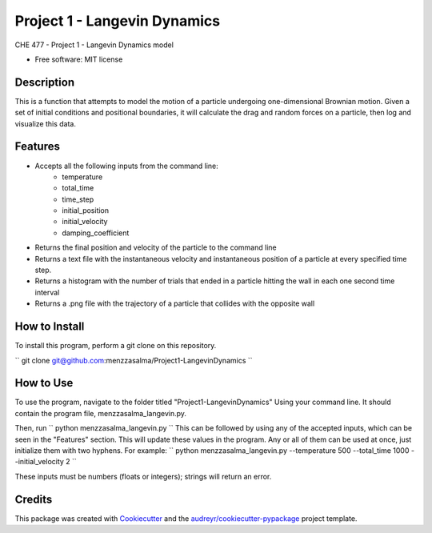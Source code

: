 =============================
Project 1 - Langevin Dynamics
=============================


.. image:: https://img.shields.io/pypi/v/menzzasalma_langevin.svg
        :target: https://pypi.python.org/pypi/menzzasalma_langevin

.. image:: https://img.shields.io/travis/menzzasalma/menzzasalma_langevin.svg
        :target: https://travis-ci.org/menzzasalma/menzzasalma_langevin

.. image:: https://readthedocs.org/projects/menzzasalma-langevin/badge/?version=latest
        :target: https://menzzasalma-langevin.readthedocs.io/en/latest/?badge=latest
        :alt: Documentation Status




CHE 477 - Project 1 - Langevin Dynamics model


* Free software: MIT license

Description
--------
This is a function that attempts to model the motion of a particle undergoing one-dimensional Brownian motion. Given a set of initial conditions and positional boundaries, it will calculate the drag and random forces on a particle, then log and visualize this data. 

Features
--------
- Accepts all the following inputs from the command line:
        - temperature
        - total_time
        - time_step
        - initial_position
        - initial_velocity
        - damping_coefficient
- Returns the final position and velocity of the particle to the command line
- Returns a text file with the instantaneous velocity and instantaneous position of a particle at every specified time step.
- Returns a histogram with the number of trials that ended in a particle hitting the wall in each one second time interval
- Returns a .png file with the trajectory of a particle that collides with the opposite wall

How to Install
--------
To install this program, perform a git clone on this repository. 

``
git clone git@github.com:menzzasalma/Project1-LangevinDynamics
``

How to Use
--------
To use the program, navigate to the folder titled "Project1-LangevinDynamics" Using your command line. It should contain the program file, menzzasalma_langevin.py.

Then, run 
``
python menzzasalma_langevin.py
``
This can be followed by using any of the accepted inputs, which can be seen in the "Features" section. This will update these values in the program. Any or all of them can be used at once, just initialize them with two hyphens. For example:
``
python menzzasalma_langevin.py --temperature 500 --total_time 1000 --initial_velocity 2
``

These inputs must be numbers (floats or integers); strings will return an error. 



Credits
-------

This package was created with Cookiecutter_ and the `audreyr/cookiecutter-pypackage`_ project template.

.. _Cookiecutter: https://github.com/audreyr/cookiecutter
.. _`audreyr/cookiecutter-pypackage`: https://github.com/audreyr/cookiecutter-pypackage
